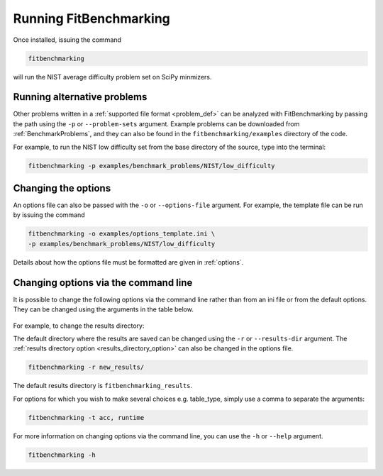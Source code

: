 .. _running:

#######################
Running FitBenchmarking
#######################

Once installed, issuing the command

.. code-block:: bash

   fitbenchmarking

will run the NIST average difficulty problem set on SciPy minmizers.

Running alternative problems
----------------------------

Other problems written in a :ref:`supported file format <problem_def>`
can be analyzed with FitBenchmarking by
passing the path using the ``-p`` or ``--problem-sets`` argument.
Example problems can be downloaded from
:ref:`BenchmarkProblems`, and they can also be found in the
``fitbenchmarking/examples`` directory of the code.

For example, to run the NIST low difficulty set from the base directory
of the source, type into the terminal:

.. code-block:: bash
		
   fitbenchmarking -p examples/benchmark_problems/NIST/low_difficulty

Changing the options
--------------------
   
An options file can also be passed with the ``-o`` or ``--options-file`` argument. 
For example, the template file can be run by issuing the command

.. code-block:: bash

   fitbenchmarking -o examples/options_template.ini \
   -p examples/benchmark_problems/NIST/low_difficulty

Details about how the options file must be formatted are given in :ref:`options`.

.. _change_results_directory:

.. Changing the results directory
.. ------------------------------

.. The default directory where the results are saved can be changed using the ``-r``
.. or ``--results-dir`` argument. The :ref:`results directory option <results_directory_option>`
.. can also be changed in the options file.

.. .. code-block:: bash

..    fitbenchmarking -r new_results/

.. The default results directory is ``fitbenchmarking_results``.

Changing options via the command line
------------------------------

It is possible to change the following options via the command line rather than from an ini file or from the default options.
They can be changed using the arguments in the table below.

.. figure:: ../../../images/Fitbenchmarking_options_table.png

For example, to change the results directory:

The default directory where the results are saved can be changed using the ``-r``
or ``--results-dir`` argument. The :ref:`results directory option <results_directory_option>`
can also be changed in the options file.

.. code-block:: bash

   fitbenchmarking -r new_results/

The default results directory is ``fitbenchmarking_results``.

For options for which you wish to make several choices e.g. table_type, simply use a comma to separate the arguments:

.. code-block:: bash

   fitbenchmarking -t acc, runtime

For more information on changing options via the command line, you can use the ``-h``
or ``--help`` argument.

.. code-block:: bash

   fitbenchmarking -h
